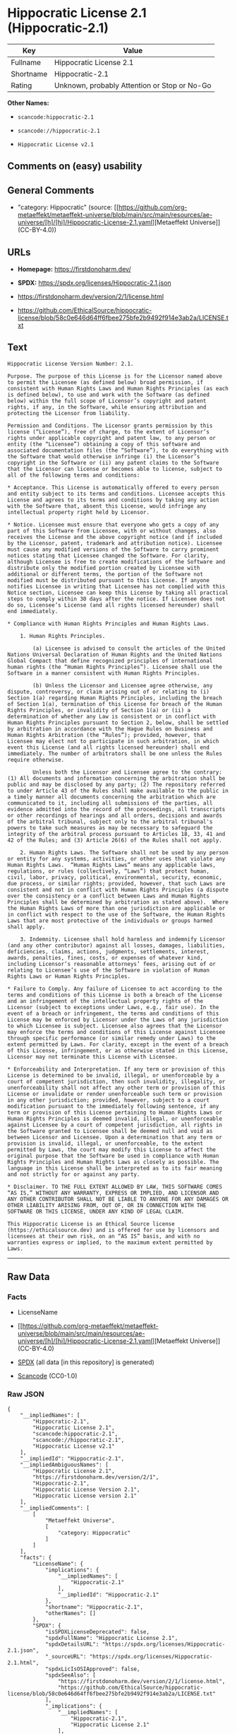 * Hippocratic License 2.1 (Hippocratic-2.1)
| Key       | Value                                        |
|-----------+----------------------------------------------|
| Fullname  | Hippocratic License 2.1                      |
| Shortname | Hippocratic-2.1                              |
| Rating    | Unknown, probably Attention or Stop or No-Go |

*Other Names:*

- =scancode:hippocratic-2.1=

- =scancode://hippocratic-2.1=

- =Hippocratic License v2.1=

** Comments on (easy) usability

** General Comments

- "category: Hippocratic" (source:
  [[https://github.com/org-metaeffekt/metaeffekt-universe/blob/main/src/main/resources/ae-universe/[h]/[hi]/Hippocratic-License-2.1.yaml][Metaeffekt
  Universe]] (CC-BY-4.0))

** URLs

- *Homepage:* https://firstdonoharm.dev/

- *SPDX:* https://spdx.org/licenses/Hippocratic-2.1.json

- https://firstdonoharm.dev/version/2/1/license.html

- https://github.com/EthicalSource/hippocratic-license/blob/58c0e646d64ff6fbee275bfe2b9492f914e3ab2a/LICENSE.txt

** Text
#+begin_example
  Hippocratic License Version Number: 2.1.

  Purpose. The purpose of this License is for the Licensor named above to permit the Licensee (as defined below) broad permission, if consistent with Human Rights Laws and Human Rights Principles (as each is defined below), to use and work with the Software (as defined below) within the full scope of Licensor’s copyright and patent rights, if any, in the Software, while ensuring attribution and protecting the Licensor from liability.

  Permission and Conditions. The Licensor grants permission by this license (“License”), free of charge, to the extent of Licensor’s rights under applicable copyright and patent law, to any person or entity (the “Licensee”) obtaining a copy of this software and associated documentation files (the “Software”), to do everything with the Software that would otherwise infringe (i) the Licensor’s copyright in the Software or (ii) any patent claims to the Software that the Licensor can license or becomes able to license, subject to all of the following terms and conditions:

  * Acceptance. This License is automatically offered to every person and entity subject to its terms and conditions. Licensee accepts this License and agrees to its terms and conditions by taking any action with the Software that, absent this License, would infringe any intellectual property right held by Licensor.

  * Notice. Licensee must ensure that everyone who gets a copy of any part of this Software from Licensee, with or without changes, also receives the License and the above copyright notice (and if included by the Licensor, patent, trademark and attribution notice). Licensee must cause any modified versions of the Software to carry prominent notices stating that Licensee changed the Software. For clarity, although Licensee is free to create modifications of the Software and distribute only the modified portion created by Licensee with additional or different terms, the portion of the Software not modified must be distributed pursuant to this License. If anyone notifies Licensee in writing that Licensee has not complied with this Notice section, Licensee can keep this License by taking all practical steps to comply within 30 days after the notice. If Licensee does not do so, Licensee’s License (and all rights licensed hereunder) shall end immediately.

  * Compliance with Human Rights Principles and Human Rights Laws.

      1. Human Rights Principles.

          (a) Licensee is advised to consult the articles of the United Nations Universal Declaration of Human Rights and the United Nations Global Compact that define recognized principles of international human rights (the “Human Rights Principles”). Licensee shall use the Software in a manner consistent with Human Rights Principles.

          (b) Unless the Licensor and Licensee agree otherwise, any dispute, controversy, or claim arising out of or relating to (i) Section 1(a) regarding Human Rights Principles, including the breach of Section 1(a), termination of this License for breach of the Human Rights Principles, or invalidity of Section 1(a) or (ii) a determination of whether any Law is consistent or in conflict with Human Rights Principles pursuant to Section 2, below, shall be settled by arbitration in accordance with the Hague Rules on Business and Human Rights Arbitration (the “Rules”); provided, however, that Licensee may elect not to participate in such arbitration, in which event this License (and all rights licensed hereunder) shall end immediately. The number of arbitrators shall be one unless the Rules require otherwise.

          Unless both the Licensor and Licensee agree to the contrary: (1) All documents and information concerning the arbitration shall be public and may be disclosed by any party; (2) The repository referred to under Article 43 of the Rules shall make available to the public in a timely manner all documents concerning the arbitration which are communicated to it, including all submissions of the parties, all evidence admitted into the record of the proceedings, all transcripts or other recordings of hearings and all orders, decisions and awards of the arbitral tribunal, subject only to the arbitral tribunal's powers to take such measures as may be necessary to safeguard the integrity of the arbitral process pursuant to Articles 18, 33, 41 and 42 of the Rules; and (3) Article 26(6) of the Rules shall not apply.

      2. Human Rights Laws. The Software shall not be used by any person or entity for any systems, activities, or other uses that violate any Human Rights Laws.  “Human Rights Laws” means any applicable laws, regulations, or rules (collectively, “Laws”) that protect human, civil, labor, privacy, political, environmental, security, economic, due process, or similar rights; provided, however, that such Laws are consistent and not in conflict with Human Rights Principles (a dispute over the consistency or a conflict between Laws and Human Rights Principles shall be determined by arbitration as stated above).  Where the Human Rights Laws of more than one jurisdiction are applicable or in conflict with respect to the use of the Software, the Human Rights Laws that are most protective of the individuals or groups harmed shall apply.

      3. Indemnity. Licensee shall hold harmless and indemnify Licensor (and any other contributor) against all losses, damages, liabilities, deficiencies, claims, actions, judgments, settlements, interest, awards, penalties, fines, costs, or expenses of whatever kind, including Licensor’s reasonable attorneys’ fees, arising out of or relating to Licensee’s use of the Software in violation of Human Rights Laws or Human Rights Principles.

  * Failure to Comply. Any failure of Licensee to act according to the terms and conditions of this License is both a breach of the License and an infringement of the intellectual property rights of the Licensor (subject to exceptions under Laws, e.g., fair use). In the event of a breach or infringement, the terms and conditions of this License may be enforced by Licensor under the Laws of any jurisdiction to which Licensee is subject. Licensee also agrees that the Licensor may enforce the terms and conditions of this License against Licensee through specific performance (or similar remedy under Laws) to the extent permitted by Laws. For clarity, except in the event of a breach of this License, infringement, or as otherwise stated in this License, Licensor may not terminate this License with Licensee.

  * Enforceability and Interpretation. If any term or provision of this License is determined to be invalid, illegal, or unenforceable by a court of competent jurisdiction, then such invalidity, illegality, or unenforceability shall not affect any other term or provision of this License or invalidate or render unenforceable such term or provision in any other jurisdiction; provided, however, subject to a court modification pursuant to the immediately following sentence, if any term or provision of this License pertaining to Human Rights Laws or Human Rights Principles is deemed invalid, illegal, or unenforceable against Licensee by a court of competent jurisdiction, all rights in the Software granted to Licensee shall be deemed null and void as between Licensor and Licensee. Upon a determination that any term or provision is invalid, illegal, or unenforceable, to the extent permitted by Laws, the court may modify this License to affect the original purpose that the Software be used in compliance with Human Rights Principles and Human Rights Laws as closely as possible. The language in this License shall be interpreted as to its fair meaning and not strictly for or against any party.

  * Disclaimer. TO THE FULL EXTENT ALLOWED BY LAW, THIS SOFTWARE COMES “AS IS,” WITHOUT ANY WARRANTY, EXPRESS OR IMPLIED, AND LICENSOR AND ANY OTHER CONTRIBUTOR SHALL NOT BE LIABLE TO ANYONE FOR ANY DAMAGES OR OTHER LIABILITY ARISING FROM, OUT OF, OR IN CONNECTION WITH THE SOFTWARE OR THIS LICENSE, UNDER ANY KIND OF LEGAL CLAIM.

  This Hippocratic License is an Ethical Source license (https://ethicalsource.dev) and is offered for use by licensors and licensees at their own risk, on an “AS IS” basis, and with no warranties express or implied, to the maximum extent permitted by Laws.
#+end_example

--------------

** Raw Data
*** Facts

- LicenseName

- [[https://github.com/org-metaeffekt/metaeffekt-universe/blob/main/src/main/resources/ae-universe/[h]/[hi]/Hippocratic-License-2.1.yaml][Metaeffekt
  Universe]] (CC-BY-4.0)

- [[https://spdx.org/licenses/Hippocratic-2.1.html][SPDX]] (all data [in
  this repository] is generated)

- [[https://github.com/nexB/scancode-toolkit/blob/develop/src/licensedcode/data/licenses/hippocratic-2.1.yml][Scancode]]
  (CC0-1.0)

*** Raw JSON
#+begin_example
  {
      "__impliedNames": [
          "Hippocratic-2.1",
          "Hippocratic License 2.1",
          "scancode:hippocratic-2.1",
          "scancode://hippocratic-2.1",
          "Hippocratic License v2.1"
      ],
      "__impliedId": "Hippocratic-2.1",
      "__impliedAmbiguousNames": [
          "Hippocratic License 2.1",
          "https://firstdonoharm.dev/version/2/1",
          "Hippocratic-2.1",
          "Hippocratic License Version 2.1",
          "Hippocratic License version 2.1"
      ],
      "__impliedComments": [
          [
              "Metaeffekt Universe",
              [
                  "category: Hippocratic"
              ]
          ]
      ],
      "facts": {
          "LicenseName": {
              "implications": {
                  "__impliedNames": [
                      "Hippocratic-2.1"
                  ],
                  "__impliedId": "Hippocratic-2.1"
              },
              "shortname": "Hippocratic-2.1",
              "otherNames": []
          },
          "SPDX": {
              "isSPDXLicenseDeprecated": false,
              "spdxFullName": "Hippocratic License 2.1",
              "spdxDetailsURL": "https://spdx.org/licenses/Hippocratic-2.1.json",
              "_sourceURL": "https://spdx.org/licenses/Hippocratic-2.1.html",
              "spdxLicIsOSIApproved": false,
              "spdxSeeAlso": [
                  "https://firstdonoharm.dev/version/2/1/license.html",
                  "https://github.com/EthicalSource/hippocratic-license/blob/58c0e646d64ff6fbee275bfe2b9492f914e3ab2a/LICENSE.txt"
              ],
              "_implications": {
                  "__impliedNames": [
                      "Hippocratic-2.1",
                      "Hippocratic License 2.1"
                  ],
                  "__impliedId": "Hippocratic-2.1",
                  "__isOsiApproved": false,
                  "__impliedURLs": [
                      [
                          "SPDX",
                          "https://spdx.org/licenses/Hippocratic-2.1.json"
                      ],
                      [
                          null,
                          "https://firstdonoharm.dev/version/2/1/license.html"
                      ],
                      [
                          null,
                          "https://github.com/EthicalSource/hippocratic-license/blob/58c0e646d64ff6fbee275bfe2b9492f914e3ab2a/LICENSE.txt"
                      ]
                  ]
              },
              "spdxLicenseId": "Hippocratic-2.1"
          },
          "Scancode": {
              "otherUrls": [
                  "https://github.com/EthicalSource/hippocratic-license/blob/58c0e646d64ff6fbee275bfe2b9492f914e3ab2a/LICENSE.txt"
              ],
              "homepageUrl": "https://firstdonoharm.dev/",
              "shortName": "Hippocratic License v2.1",
              "textUrls": null,
              "text": "Hippocratic License Version Number: 2.1.\n\nPurpose. The purpose of this License is for the Licensor named above to permit the Licensee (as defined below) broad permission, if consistent with Human Rights Laws and Human Rights Principles (as each is defined below), to use and work with the Software (as defined below) within the full scope of Licensorâs copyright and patent rights, if any, in the Software, while ensuring attribution and protecting the Licensor from liability.\n\nPermission and Conditions. The Licensor grants permission by this license (âLicenseâ), free of charge, to the extent of Licensorâs rights under applicable copyright and patent law, to any person or entity (the âLicenseeâ) obtaining a copy of this software and associated documentation files (the âSoftwareâ), to do everything with the Software that would otherwise infringe (i) the Licensorâs copyright in the Software or (ii) any patent claims to the Software that the Licensor can license or becomes able to license, subject to all of the following terms and conditions:\n\n* Acceptance. This License is automatically offered to every person and entity subject to its terms and conditions. Licensee accepts this License and agrees to its terms and conditions by taking any action with the Software that, absent this License, would infringe any intellectual property right held by Licensor.\n\n* Notice. Licensee must ensure that everyone who gets a copy of any part of this Software from Licensee, with or without changes, also receives the License and the above copyright notice (and if included by the Licensor, patent, trademark and attribution notice). Licensee must cause any modified versions of the Software to carry prominent notices stating that Licensee changed the Software. For clarity, although Licensee is free to create modifications of the Software and distribute only the modified portion created by Licensee with additional or different terms, the portion of the Software not modified must be distributed pursuant to this License. If anyone notifies Licensee in writing that Licensee has not complied with this Notice section, Licensee can keep this License by taking all practical steps to comply within 30 days after the notice. If Licensee does not do so, Licenseeâs License (and all rights licensed hereunder) shall end immediately.\n\n* Compliance with Human Rights Principles and Human Rights Laws.\n\n    1. Human Rights Principles.\n\n        (a) Licensee is advised to consult the articles of the United Nations Universal Declaration of Human Rights and the United Nations Global Compact that define recognized principles of international human rights (the âHuman Rights Principlesâ). Licensee shall use the Software in a manner consistent with Human Rights Principles.\n\n        (b) Unless the Licensor and Licensee agree otherwise, any dispute, controversy, or claim arising out of or relating to (i) Section 1(a) regarding Human Rights Principles, including the breach of Section 1(a), termination of this License for breach of the Human Rights Principles, or invalidity of Section 1(a) or (ii) a determination of whether any Law is consistent or in conflict with Human Rights Principles pursuant to Section 2, below, shall be settled by arbitration in accordance with the Hague Rules on Business and Human Rights Arbitration (the âRulesâ); provided, however, that Licensee may elect not to participate in such arbitration, in which event this License (and all rights licensed hereunder) shall end immediately. The number of arbitrators shall be one unless the Rules require otherwise.\n\n        Unless both the Licensor and Licensee agree to the contrary: (1) All documents and information concerning the arbitration shall be public and may be disclosed by any party; (2) The repository referred to under Article 43 of the Rules shall make available to the public in a timely manner all documents concerning the arbitration which are communicated to it, including all submissions of the parties, all evidence admitted into the record of the proceedings, all transcripts or other recordings of hearings and all orders, decisions and awards of the arbitral tribunal, subject only to the arbitral tribunal's powers to take such measures as may be necessary to safeguard the integrity of the arbitral process pursuant to Articles 18, 33, 41 and 42 of the Rules; and (3) Article 26(6) of the Rules shall not apply.\n\n    2. Human Rights Laws. The Software shall not be used by any person or entity for any systems, activities, or other uses that violate any Human Rights Laws.  âHuman Rights Lawsâ means any applicable laws, regulations, or rules (collectively, âLawsâ) that protect human, civil, labor, privacy, political, environmental, security, economic, due process, or similar rights; provided, however, that such Laws are consistent and not in conflict with Human Rights Principles (a dispute over the consistency or a conflict between Laws and Human Rights Principles shall be determined by arbitration as stated above).  Where the Human Rights Laws of more than one jurisdiction are applicable or in conflict with respect to the use of the Software, the Human Rights Laws that are most protective of the individuals or groups harmed shall apply.\n\n    3. Indemnity. Licensee shall hold harmless and indemnify Licensor (and any other contributor) against all losses, damages, liabilities, deficiencies, claims, actions, judgments, settlements, interest, awards, penalties, fines, costs, or expenses of whatever kind, including Licensorâs reasonable attorneysâ fees, arising out of or relating to Licenseeâs use of the Software in violation of Human Rights Laws or Human Rights Principles.\n\n* Failure to Comply. Any failure of Licensee to act according to the terms and conditions of this License is both a breach of the License and an infringement of the intellectual property rights of the Licensor (subject to exceptions under Laws, e.g., fair use). In the event of a breach or infringement, the terms and conditions of this License may be enforced by Licensor under the Laws of any jurisdiction to which Licensee is subject. Licensee also agrees that the Licensor may enforce the terms and conditions of this License against Licensee through specific performance (or similar remedy under Laws) to the extent permitted by Laws. For clarity, except in the event of a breach of this License, infringement, or as otherwise stated in this License, Licensor may not terminate this License with Licensee.\n\n* Enforceability and Interpretation. If any term or provision of this License is determined to be invalid, illegal, or unenforceable by a court of competent jurisdiction, then such invalidity, illegality, or unenforceability shall not affect any other term or provision of this License or invalidate or render unenforceable such term or provision in any other jurisdiction; provided, however, subject to a court modification pursuant to the immediately following sentence, if any term or provision of this License pertaining to Human Rights Laws or Human Rights Principles is deemed invalid, illegal, or unenforceable against Licensee by a court of competent jurisdiction, all rights in the Software granted to Licensee shall be deemed null and void as between Licensor and Licensee. Upon a determination that any term or provision is invalid, illegal, or unenforceable, to the extent permitted by Laws, the court may modify this License to affect the original purpose that the Software be used in compliance with Human Rights Principles and Human Rights Laws as closely as possible. The language in this License shall be interpreted as to its fair meaning and not strictly for or against any party.\n\n* Disclaimer. TO THE FULL EXTENT ALLOWED BY LAW, THIS SOFTWARE COMES âAS IS,â WITHOUT ANY WARRANTY, EXPRESS OR IMPLIED, AND LICENSOR AND ANY OTHER CONTRIBUTOR SHALL NOT BE LIABLE TO ANYONE FOR ANY DAMAGES OR OTHER LIABILITY ARISING FROM, OUT OF, OR IN CONNECTION WITH THE SOFTWARE OR THIS LICENSE, UNDER ANY KIND OF LEGAL CLAIM.\n\nThis Hippocratic License is an Ethical Source license (https://ethicalsource.dev) and is offered for use by licensors and licensees at their own risk, on an âAS ISâ basis, and with no warranties express or implied, to the maximum extent permitted by Laws.\n",
              "category": "Free Restricted",
              "osiUrl": null,
              "owner": "Ethical Source",
              "_sourceURL": "https://github.com/nexB/scancode-toolkit/blob/develop/src/licensedcode/data/licenses/hippocratic-2.1.yml",
              "key": "hippocratic-2.1",
              "name": "Hippocratic License v2.1",
              "spdxId": "Hippocratic-2.1",
              "notes": null,
              "_implications": {
                  "__impliedNames": [
                      "scancode://hippocratic-2.1",
                      "Hippocratic License v2.1",
                      "Hippocratic-2.1"
                  ],
                  "__impliedId": "Hippocratic-2.1",
                  "__impliedText": "Hippocratic License Version Number: 2.1.\n\nPurpose. The purpose of this License is for the Licensor named above to permit the Licensee (as defined below) broad permission, if consistent with Human Rights Laws and Human Rights Principles (as each is defined below), to use and work with the Software (as defined below) within the full scope of Licensor’s copyright and patent rights, if any, in the Software, while ensuring attribution and protecting the Licensor from liability.\n\nPermission and Conditions. The Licensor grants permission by this license (“License”), free of charge, to the extent of Licensor’s rights under applicable copyright and patent law, to any person or entity (the “Licensee”) obtaining a copy of this software and associated documentation files (the “Software”), to do everything with the Software that would otherwise infringe (i) the Licensor’s copyright in the Software or (ii) any patent claims to the Software that the Licensor can license or becomes able to license, subject to all of the following terms and conditions:\n\n* Acceptance. This License is automatically offered to every person and entity subject to its terms and conditions. Licensee accepts this License and agrees to its terms and conditions by taking any action with the Software that, absent this License, would infringe any intellectual property right held by Licensor.\n\n* Notice. Licensee must ensure that everyone who gets a copy of any part of this Software from Licensee, with or without changes, also receives the License and the above copyright notice (and if included by the Licensor, patent, trademark and attribution notice). Licensee must cause any modified versions of the Software to carry prominent notices stating that Licensee changed the Software. For clarity, although Licensee is free to create modifications of the Software and distribute only the modified portion created by Licensee with additional or different terms, the portion of the Software not modified must be distributed pursuant to this License. If anyone notifies Licensee in writing that Licensee has not complied with this Notice section, Licensee can keep this License by taking all practical steps to comply within 30 days after the notice. If Licensee does not do so, Licensee’s License (and all rights licensed hereunder) shall end immediately.\n\n* Compliance with Human Rights Principles and Human Rights Laws.\n\n    1. Human Rights Principles.\n\n        (a) Licensee is advised to consult the articles of the United Nations Universal Declaration of Human Rights and the United Nations Global Compact that define recognized principles of international human rights (the “Human Rights Principles”). Licensee shall use the Software in a manner consistent with Human Rights Principles.\n\n        (b) Unless the Licensor and Licensee agree otherwise, any dispute, controversy, or claim arising out of or relating to (i) Section 1(a) regarding Human Rights Principles, including the breach of Section 1(a), termination of this License for breach of the Human Rights Principles, or invalidity of Section 1(a) or (ii) a determination of whether any Law is consistent or in conflict with Human Rights Principles pursuant to Section 2, below, shall be settled by arbitration in accordance with the Hague Rules on Business and Human Rights Arbitration (the “Rules”); provided, however, that Licensee may elect not to participate in such arbitration, in which event this License (and all rights licensed hereunder) shall end immediately. The number of arbitrators shall be one unless the Rules require otherwise.\n\n        Unless both the Licensor and Licensee agree to the contrary: (1) All documents and information concerning the arbitration shall be public and may be disclosed by any party; (2) The repository referred to under Article 43 of the Rules shall make available to the public in a timely manner all documents concerning the arbitration which are communicated to it, including all submissions of the parties, all evidence admitted into the record of the proceedings, all transcripts or other recordings of hearings and all orders, decisions and awards of the arbitral tribunal, subject only to the arbitral tribunal's powers to take such measures as may be necessary to safeguard the integrity of the arbitral process pursuant to Articles 18, 33, 41 and 42 of the Rules; and (3) Article 26(6) of the Rules shall not apply.\n\n    2. Human Rights Laws. The Software shall not be used by any person or entity for any systems, activities, or other uses that violate any Human Rights Laws.  “Human Rights Laws” means any applicable laws, regulations, or rules (collectively, “Laws”) that protect human, civil, labor, privacy, political, environmental, security, economic, due process, or similar rights; provided, however, that such Laws are consistent and not in conflict with Human Rights Principles (a dispute over the consistency or a conflict between Laws and Human Rights Principles shall be determined by arbitration as stated above).  Where the Human Rights Laws of more than one jurisdiction are applicable or in conflict with respect to the use of the Software, the Human Rights Laws that are most protective of the individuals or groups harmed shall apply.\n\n    3. Indemnity. Licensee shall hold harmless and indemnify Licensor (and any other contributor) against all losses, damages, liabilities, deficiencies, claims, actions, judgments, settlements, interest, awards, penalties, fines, costs, or expenses of whatever kind, including Licensor’s reasonable attorneys’ fees, arising out of or relating to Licensee’s use of the Software in violation of Human Rights Laws or Human Rights Principles.\n\n* Failure to Comply. Any failure of Licensee to act according to the terms and conditions of this License is both a breach of the License and an infringement of the intellectual property rights of the Licensor (subject to exceptions under Laws, e.g., fair use). In the event of a breach or infringement, the terms and conditions of this License may be enforced by Licensor under the Laws of any jurisdiction to which Licensee is subject. Licensee also agrees that the Licensor may enforce the terms and conditions of this License against Licensee through specific performance (or similar remedy under Laws) to the extent permitted by Laws. For clarity, except in the event of a breach of this License, infringement, or as otherwise stated in this License, Licensor may not terminate this License with Licensee.\n\n* Enforceability and Interpretation. If any term or provision of this License is determined to be invalid, illegal, or unenforceable by a court of competent jurisdiction, then such invalidity, illegality, or unenforceability shall not affect any other term or provision of this License or invalidate or render unenforceable such term or provision in any other jurisdiction; provided, however, subject to a court modification pursuant to the immediately following sentence, if any term or provision of this License pertaining to Human Rights Laws or Human Rights Principles is deemed invalid, illegal, or unenforceable against Licensee by a court of competent jurisdiction, all rights in the Software granted to Licensee shall be deemed null and void as between Licensor and Licensee. Upon a determination that any term or provision is invalid, illegal, or unenforceable, to the extent permitted by Laws, the court may modify this License to affect the original purpose that the Software be used in compliance with Human Rights Principles and Human Rights Laws as closely as possible. The language in this License shall be interpreted as to its fair meaning and not strictly for or against any party.\n\n* Disclaimer. TO THE FULL EXTENT ALLOWED BY LAW, THIS SOFTWARE COMES “AS IS,” WITHOUT ANY WARRANTY, EXPRESS OR IMPLIED, AND LICENSOR AND ANY OTHER CONTRIBUTOR SHALL NOT BE LIABLE TO ANYONE FOR ANY DAMAGES OR OTHER LIABILITY ARISING FROM, OUT OF, OR IN CONNECTION WITH THE SOFTWARE OR THIS LICENSE, UNDER ANY KIND OF LEGAL CLAIM.\n\nThis Hippocratic License is an Ethical Source license (https://ethicalsource.dev) and is offered for use by licensors and licensees at their own risk, on an “AS IS” basis, and with no warranties express or implied, to the maximum extent permitted by Laws.\n",
                  "__impliedURLs": [
                      [
                          "Homepage",
                          "https://firstdonoharm.dev/"
                      ],
                      [
                          null,
                          "https://github.com/EthicalSource/hippocratic-license/blob/58c0e646d64ff6fbee275bfe2b9492f914e3ab2a/LICENSE.txt"
                      ]
                  ]
              }
          },
          "Metaeffekt Universe": {
              "spdxIdentifier": "Hippocratic-2.1",
              "shortName": null,
              "category": "Hippocratic",
              "alternativeNames": [
                  "Hippocratic License 2.1",
                  "https://firstdonoharm.dev/version/2/1",
                  "Hippocratic-2.1",
                  "Hippocratic License Version 2.1",
                  "Hippocratic License version 2.1"
              ],
              "_sourceURL": "https://github.com/org-metaeffekt/metaeffekt-universe/blob/main/src/main/resources/ae-universe/[h]/[hi]/Hippocratic-License-2.1.yaml",
              "otherIds": [
                  "scancode:hippocratic-2.1"
              ],
              "canonicalName": "Hippocratic License 2.1",
              "_implications": {
                  "__impliedNames": [
                      "Hippocratic License 2.1",
                      "Hippocratic-2.1",
                      "scancode:hippocratic-2.1"
                  ],
                  "__impliedId": "Hippocratic-2.1",
                  "__impliedAmbiguousNames": [
                      "Hippocratic License 2.1",
                      "https://firstdonoharm.dev/version/2/1",
                      "Hippocratic-2.1",
                      "Hippocratic License Version 2.1",
                      "Hippocratic License version 2.1"
                  ],
                  "__impliedComments": [
                      [
                          "Metaeffekt Universe",
                          [
                              "category: Hippocratic"
                          ]
                      ]
                  ]
              }
          }
      },
      "__isOsiApproved": false,
      "__impliedText": "Hippocratic License Version Number: 2.1.\n\nPurpose. The purpose of this License is for the Licensor named above to permit the Licensee (as defined below) broad permission, if consistent with Human Rights Laws and Human Rights Principles (as each is defined below), to use and work with the Software (as defined below) within the full scope of Licensor’s copyright and patent rights, if any, in the Software, while ensuring attribution and protecting the Licensor from liability.\n\nPermission and Conditions. The Licensor grants permission by this license (“License”), free of charge, to the extent of Licensor’s rights under applicable copyright and patent law, to any person or entity (the “Licensee”) obtaining a copy of this software and associated documentation files (the “Software”), to do everything with the Software that would otherwise infringe (i) the Licensor’s copyright in the Software or (ii) any patent claims to the Software that the Licensor can license or becomes able to license, subject to all of the following terms and conditions:\n\n* Acceptance. This License is automatically offered to every person and entity subject to its terms and conditions. Licensee accepts this License and agrees to its terms and conditions by taking any action with the Software that, absent this License, would infringe any intellectual property right held by Licensor.\n\n* Notice. Licensee must ensure that everyone who gets a copy of any part of this Software from Licensee, with or without changes, also receives the License and the above copyright notice (and if included by the Licensor, patent, trademark and attribution notice). Licensee must cause any modified versions of the Software to carry prominent notices stating that Licensee changed the Software. For clarity, although Licensee is free to create modifications of the Software and distribute only the modified portion created by Licensee with additional or different terms, the portion of the Software not modified must be distributed pursuant to this License. If anyone notifies Licensee in writing that Licensee has not complied with this Notice section, Licensee can keep this License by taking all practical steps to comply within 30 days after the notice. If Licensee does not do so, Licensee’s License (and all rights licensed hereunder) shall end immediately.\n\n* Compliance with Human Rights Principles and Human Rights Laws.\n\n    1. Human Rights Principles.\n\n        (a) Licensee is advised to consult the articles of the United Nations Universal Declaration of Human Rights and the United Nations Global Compact that define recognized principles of international human rights (the “Human Rights Principles”). Licensee shall use the Software in a manner consistent with Human Rights Principles.\n\n        (b) Unless the Licensor and Licensee agree otherwise, any dispute, controversy, or claim arising out of or relating to (i) Section 1(a) regarding Human Rights Principles, including the breach of Section 1(a), termination of this License for breach of the Human Rights Principles, or invalidity of Section 1(a) or (ii) a determination of whether any Law is consistent or in conflict with Human Rights Principles pursuant to Section 2, below, shall be settled by arbitration in accordance with the Hague Rules on Business and Human Rights Arbitration (the “Rules”); provided, however, that Licensee may elect not to participate in such arbitration, in which event this License (and all rights licensed hereunder) shall end immediately. The number of arbitrators shall be one unless the Rules require otherwise.\n\n        Unless both the Licensor and Licensee agree to the contrary: (1) All documents and information concerning the arbitration shall be public and may be disclosed by any party; (2) The repository referred to under Article 43 of the Rules shall make available to the public in a timely manner all documents concerning the arbitration which are communicated to it, including all submissions of the parties, all evidence admitted into the record of the proceedings, all transcripts or other recordings of hearings and all orders, decisions and awards of the arbitral tribunal, subject only to the arbitral tribunal's powers to take such measures as may be necessary to safeguard the integrity of the arbitral process pursuant to Articles 18, 33, 41 and 42 of the Rules; and (3) Article 26(6) of the Rules shall not apply.\n\n    2. Human Rights Laws. The Software shall not be used by any person or entity for any systems, activities, or other uses that violate any Human Rights Laws.  “Human Rights Laws” means any applicable laws, regulations, or rules (collectively, “Laws”) that protect human, civil, labor, privacy, political, environmental, security, economic, due process, or similar rights; provided, however, that such Laws are consistent and not in conflict with Human Rights Principles (a dispute over the consistency or a conflict between Laws and Human Rights Principles shall be determined by arbitration as stated above).  Where the Human Rights Laws of more than one jurisdiction are applicable or in conflict with respect to the use of the Software, the Human Rights Laws that are most protective of the individuals or groups harmed shall apply.\n\n    3. Indemnity. Licensee shall hold harmless and indemnify Licensor (and any other contributor) against all losses, damages, liabilities, deficiencies, claims, actions, judgments, settlements, interest, awards, penalties, fines, costs, or expenses of whatever kind, including Licensor’s reasonable attorneys’ fees, arising out of or relating to Licensee’s use of the Software in violation of Human Rights Laws or Human Rights Principles.\n\n* Failure to Comply. Any failure of Licensee to act according to the terms and conditions of this License is both a breach of the License and an infringement of the intellectual property rights of the Licensor (subject to exceptions under Laws, e.g., fair use). In the event of a breach or infringement, the terms and conditions of this License may be enforced by Licensor under the Laws of any jurisdiction to which Licensee is subject. Licensee also agrees that the Licensor may enforce the terms and conditions of this License against Licensee through specific performance (or similar remedy under Laws) to the extent permitted by Laws. For clarity, except in the event of a breach of this License, infringement, or as otherwise stated in this License, Licensor may not terminate this License with Licensee.\n\n* Enforceability and Interpretation. If any term or provision of this License is determined to be invalid, illegal, or unenforceable by a court of competent jurisdiction, then such invalidity, illegality, or unenforceability shall not affect any other term or provision of this License or invalidate or render unenforceable such term or provision in any other jurisdiction; provided, however, subject to a court modification pursuant to the immediately following sentence, if any term or provision of this License pertaining to Human Rights Laws or Human Rights Principles is deemed invalid, illegal, or unenforceable against Licensee by a court of competent jurisdiction, all rights in the Software granted to Licensee shall be deemed null and void as between Licensor and Licensee. Upon a determination that any term or provision is invalid, illegal, or unenforceable, to the extent permitted by Laws, the court may modify this License to affect the original purpose that the Software be used in compliance with Human Rights Principles and Human Rights Laws as closely as possible. The language in this License shall be interpreted as to its fair meaning and not strictly for or against any party.\n\n* Disclaimer. TO THE FULL EXTENT ALLOWED BY LAW, THIS SOFTWARE COMES “AS IS,” WITHOUT ANY WARRANTY, EXPRESS OR IMPLIED, AND LICENSOR AND ANY OTHER CONTRIBUTOR SHALL NOT BE LIABLE TO ANYONE FOR ANY DAMAGES OR OTHER LIABILITY ARISING FROM, OUT OF, OR IN CONNECTION WITH THE SOFTWARE OR THIS LICENSE, UNDER ANY KIND OF LEGAL CLAIM.\n\nThis Hippocratic License is an Ethical Source license (https://ethicalsource.dev) and is offered for use by licensors and licensees at their own risk, on an “AS IS” basis, and with no warranties express or implied, to the maximum extent permitted by Laws.\n",
      "__impliedURLs": [
          [
              "SPDX",
              "https://spdx.org/licenses/Hippocratic-2.1.json"
          ],
          [
              null,
              "https://firstdonoharm.dev/version/2/1/license.html"
          ],
          [
              null,
              "https://github.com/EthicalSource/hippocratic-license/blob/58c0e646d64ff6fbee275bfe2b9492f914e3ab2a/LICENSE.txt"
          ],
          [
              "Homepage",
              "https://firstdonoharm.dev/"
          ]
      ]
  }
#+end_example

*** Dot Cluster Graph
[[../dot/Hippocratic-2.1.svg]]
